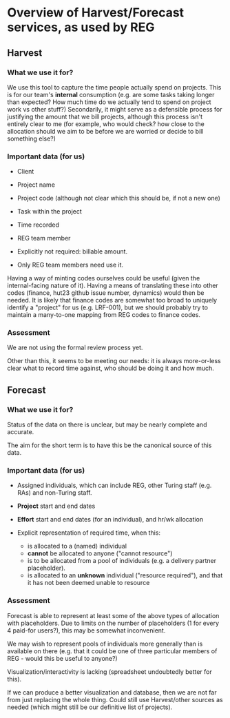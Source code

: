 * Overview of Harvest/Forecast services, as used by REG 

** Harvest
*** What we use it for?
We use this tool to capture the time people actually spend on
projects.  This is for our team's *internal* consumption (e.g. are
some tasks taking longer than expected?  How much time do we actually
tend to spend on project work vs other stuff?)  Secondarily, it might
serve as a defensible process for justifying the amount that we bill
projects, although this process isn't entirely clear to me (for
example, who would check? how close to the allocation should we aim to
be before we are worried or decide to bill something else?)

*** Important data (for us)

- Client
- Project name
- Project code (although not clear which this should be, if not a new
  one)
- Task within the project
- Time recorded
- REG team member

- Explicitly not required: billable amount.

- Only REG team members need use it.

Having a way of minting codes ourselves could be useful (given the
internal-facing nature of it).  Having a means of translating these
into other codes (finance, hut23 github issue number, dynamics) would
then be needed.  It is likely that finance codes are somewhat too
broad to uniquely identify a "project" for us (e.g. LRF-001), but we
should probably try to maintain a many-to-one mapping from REG codes
to finance codes.

*** Assessment

We are not using the formal review process yet.

Other than this, it seems to be meeting our needs: it is always
more-or-less clear what to record time against, who should be doing it
and how much.

** Forecast
*** What we use it for?

Status of the data on there is unclear, but may be nearly complete and
accurate.

The aim for the short term is to have this be the canonical source of
this data.

*** Important data (for us)

- Assigned individuals, which can include REG, other Turing staff
  (e.g. RAs) and non-Turing staff.

- *Project* start and end dates

- *Effort* start and end dates (for an individual), and hr/wk
  allocation

- Explicit representation of required time, when this:
  - is allocated to a (named) individual
  - *cannot* be allocated to anyone ("cannot resource")
  - is to be allocated from a pool of individuals (e.g. a delivery
    partner placeholder).
  - is allocated to an *unknown* individual ("resource required"), and
    that it has not been deemed unable to resource

*** Assessment

Forecast is able to represent at least some of the above types of
allocation with placeholders.  Due to limits on the number of
placeholders (1 for every 4 paid-for users?), this may be somewhat
inconvenient.

We may wish to represent pools of individuals more generally than is
available on there (e.g. that it could be one of three particular
members of REG - would this be useful to anyone?)

Visualization/interactivity is lacking (spreadsheet undoubtedly better
for this).

If we can produce a better visualization and database, then we are not
far from just replacing the whole thing.  Could still use
Harvest/other sources as needed (which might still be our definitive
list of projects).

